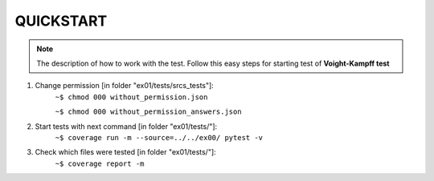 **QUICKSTART**
================================================
.. note::
    The description of how to work with the test.
    Follow this easy steps for starting test of **Voight-Kampff test**


1. Change permission [in folder "ex01/tests/srcs_tests"]:
    ``~$ chmod 000 without_permission.json``
    
    ``~$ chmod 000 without_permission_answers.json``



2. Start tests with next command [in folder "ex01/tests/"]:
    ``~$ coverage run -m --source=../../ex00/ pytest -v``



3. Check which files were tested [in folder "ex01/tests/"]:
    ``~$ coverage report -m``